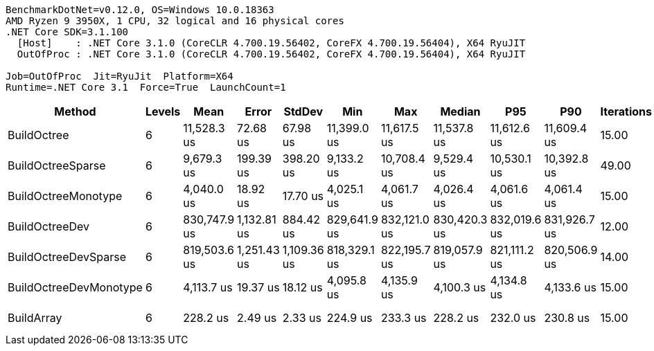 ....
BenchmarkDotNet=v0.12.0, OS=Windows 10.0.18363
AMD Ryzen 9 3950X, 1 CPU, 32 logical and 16 physical cores
.NET Core SDK=3.1.100
  [Host]    : .NET Core 3.1.0 (CoreCLR 4.700.19.56402, CoreFX 4.700.19.56404), X64 RyuJIT
  OutOfProc : .NET Core 3.1.0 (CoreCLR 4.700.19.56402, CoreFX 4.700.19.56404), X64 RyuJIT

Job=OutOfProc  Jit=RyuJit  Platform=X64  
Runtime=.NET Core 3.1  Force=True  LaunchCount=1  
....
[options="header"]
|===
|                  Method|  Levels|          Mean|        Error|       StdDev|           Min|           Max|        Median|           P95|           P90|  Iterations|       Op/s|     Ratio|  RatioSD|  Baseline|     Gen 0|     Gen 1|     Gen 2|  Allocated|  TotalIssues/Op|  BranchInstructions/Op|  BranchMispredictions/Op
|             BuildOctree|       6|   11,528.3 us|     72.68 us|     67.98 us|   11,399.0 us|   11,617.5 us|   11,537.8 us|   11,612.6 us|   11,609.4 us|       15.00|     86.743|     50.51|     0.45|        No|   78.1250|   78.1250|   78.1250|  1151230 B|      22,620,362|              7,946,820|                  108,365
|       BuildOctreeSparse|       6|    9,679.3 us|    199.39 us|    398.20 us|    9,133.2 us|   10,708.4 us|    9,529.4 us|   10,530.1 us|   10,392.8 us|       49.00|    103.314|     42.95|     2.05|        No|   15.6250|   15.6250|   15.6250|   338792 B|      21,142,864|              7,038,804|                  111,707
|     BuildOctreeMonotype|       6|    4,040.0 us|     18.92 us|     17.70 us|    4,025.1 us|    4,061.7 us|    4,026.4 us|    4,061.6 us|    4,061.4 us|       15.00|    247.527|     17.70|     0.18|        No|         -|         -|         -|       82 B|       5,943,237|              1,754,905|                   30,320
|          BuildOctreeDev|       6|  830,747.9 us|  1,132.81 us|    884.42 us|  829,641.9 us|  832,121.0 us|  830,420.3 us|  832,019.6 us|  831,926.7 us|       12.00|      1.204|  3,629.47|    34.50|        No|         -|         -|         -|  1151224 B|   1,783,174,619|            890,046,714|                7,692,288
|    BuildOctreeDevSparse|       6|  819,503.6 us|  1,251.43 us|  1,109.36 us|  818,329.1 us|  822,195.7 us|  819,057.9 us|  821,111.2 us|  820,506.9 us|       14.00|      1.220|  3,587.86|    32.87|        No|         -|         -|         -|   338984 B|   1,908,193,603|            951,670,137|                7,997,332
|  BuildOctreeDevMonotype|       6|    4,113.7 us|     19.37 us|     18.12 us|    4,095.8 us|    4,135.9 us|    4,100.3 us|    4,134.8 us|    4,133.6 us|       15.00|    243.088|     18.02|     0.18|        No|         -|         -|         -|       72 B|       6,721,181|              1,980,516|                   34,125
|              BuildArray|       6|      228.2 us|      2.49 us|      2.33 us|      224.9 us|      233.3 us|      228.2 us|      232.0 us|      230.8 us|       15.00|  4,381.273|      1.00|     0.00|       Yes|  217.2852|  217.2852|  217.2852|  1048597 B|         492,024|                209,392|                    2,473
|===
